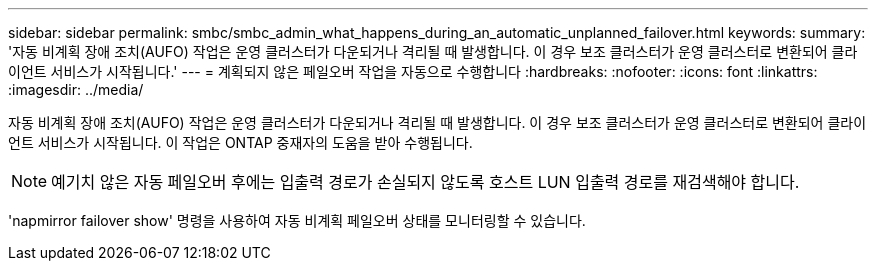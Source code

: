 ---
sidebar: sidebar 
permalink: smbc/smbc_admin_what_happens_during_an_automatic_unplanned_failover.html 
keywords:  
summary: '자동 비계획 장애 조치(AUFO) 작업은 운영 클러스터가 다운되거나 격리될 때 발생합니다. 이 경우 보조 클러스터가 운영 클러스터로 변환되어 클라이언트 서비스가 시작됩니다.' 
---
= 계획되지 않은 페일오버 작업을 자동으로 수행합니다
:hardbreaks:
:nofooter: 
:icons: font
:linkattrs: 
:imagesdir: ../media/


[role="lead"]
자동 비계획 장애 조치(AUFO) 작업은 운영 클러스터가 다운되거나 격리될 때 발생합니다. 이 경우 보조 클러스터가 운영 클러스터로 변환되어 클라이언트 서비스가 시작됩니다. 이 작업은 ONTAP 중재자의 도움을 받아 수행됩니다.


NOTE: 예기치 않은 자동 페일오버 후에는 입출력 경로가 손실되지 않도록 호스트 LUN 입출력 경로를 재검색해야 합니다.

'napmirror failover show' 명령을 사용하여 자동 비계획 페일오버 상태를 모니터링할 수 있습니다.
